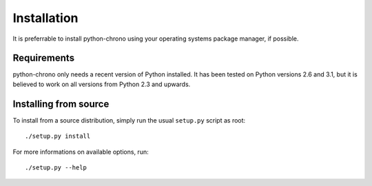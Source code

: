 Installation
============

It is preferrable to install python-chrono using your operating systems
package manager, if possible.

Requirements
------------

python-chrono only needs a recent version of Python installed. It has been
tested on Python versions 2.6 and 3.1, but it is believed to work on all
versions from Python 2.3 and upwards.

Installing from source
----------------------

To install from a source distribution, simply run the usual ``setup.py``
script as root::

   ./setup.py install

For more informations on available options, run::

   ./setup.py --help

